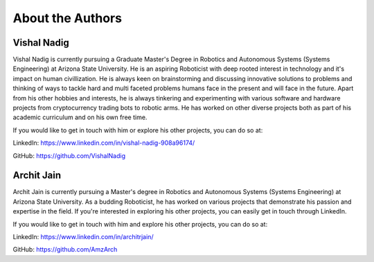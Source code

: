 About the Authors
====

Vishal Nadig
----

Vishal Nadig is currently pursuing a Graduate Master's Degree in Robotics and Autonomous Systems (Systems Engineering) at Arizona State University. He is an aspiring Roboticist with deep rooted interest in technology and it's impact on human civillization. He is always keen on brainstorming and discussing innovative solutions to problems and thinking of ways to tackle hard and multi faceted problems humans face in the present and will face in the future. Apart from his other hobbies and interests, he is always tinkering and experimenting with various software and hardware projects from cryptocurrency trading bots to robotic arms. He has worked on other diverse projects both as part of his academic curriculum and on his own free time.

If you would like to get in touch with him or explore his other projects, you can do so at:

LinkedIn: https://www.linkedin.com/in/vishal-nadig-908a96174/

GitHub: https://github.com/VishalNadig

Archit Jain
----

Archit Jain is currently pursuing a Master's degree in Robotics and Autonomous Systems (Systems Engineering) at Arizona State University. As a budding Roboticist, he has worked on various projects that demonstrate his passion and expertise in the field. If you're interested in exploring his other projects, you can easily get in touch through LinkedIn.

If you would like to get in touch with him and explore his other projects, you can do so at:

LinkedIn: https://www.linkedin.com/in/architrjain/

GitHub: https://github.com/AmzArch
